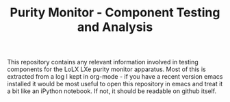 #+TITLE:Purity Monitor - Component Testing and Analysis

This repository contains any relevant information involved in testing components for the LoLX LXe purity monitor apparatus. Most of this is extracted from a log I kept in org-mode - if you have a recent version emacs installed it would be most useful to open this repository in emacs and treat it a bit like an iPython notebook. If not, it should be readable on github itself. 
